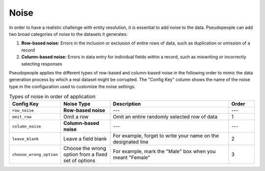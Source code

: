 .. _noise_main:

======
 Noise
======

.. contents::
   :depth: 2
   :local:
   :backlinks: none

In order to have a realistic challenge with entity resolution, it is essential
to add noise to the data. Pseudopeople can add two broad categories of noise to
the datasets it generates:

#. **Row-based noise:** Errors in the inclusion or exclusion of entire rows of
   data, such as duplication or omission of a record
#. **Column-based noise:** Errors in data entry for individual fields within a
   record, such as miswriting or incorrectly selecting responses

Pseudopeople applies the different types of row-based and column-based noise in
the following order to mimic the data generation process by which a real dataset
might be corrupted. The "Config Key" column shows the name of the noise type in
the configuration used to customize the noise settings.

.. list-table:: Types of noise in order of application
  :widths: 1 2 5 1
  :header-rows: 1

  * - Config Key
    - Noise Type
    - Description
    - Order
  * - ``row_noise``
    - **Row-based noise**
    - ---
    - ---
  * - ``omit_row``
    - Omit a row
    - Omit an entire randomly selected row of data
    - 1
  * - ``column_noise``
    - **Column-based noise**
    - ---
    - ---
  * - ``leave_blank``
    - Leave a field blank
    - For example, forget to write your name on the designated line
    - 2
  * - ``choose_wrong_option``
    - Choose the wrong option from a fixed set of options
    - For example, mark the "Male" box when you meant "Female"
    - 3

.. todo::

  Fill in the remaining noise functions in the above table.
